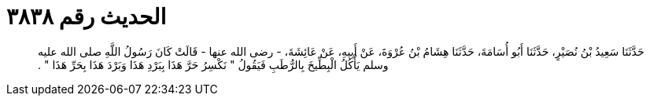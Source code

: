 
= الحديث رقم ٣٨٣٨

[quote.hadith]
حَدَّثَنَا سَعِيدُ بْنُ نُصَيْرٍ، حَدَّثَنَا أَبُو أُسَامَةَ، حَدَّثَنَا هِشَامُ بْنُ عُرْوَةَ، عَنْ أَبِيهِ، عَنْ عَائِشَةَ، - رضى الله عنها - قَالَتْ كَانَ رَسُولُ اللَّهِ صلى الله عليه وسلم يَأْكُلُ الْبِطِّيخَ بِالرُّطَبِ فَيَقُولُ ‏"‏ نَكْسِرُ حَرَّ هَذَا بِبَرْدِ هَذَا وَبَرْدَ هَذَا بِحَرِّ هَذَا ‏"‏ ‏.‏